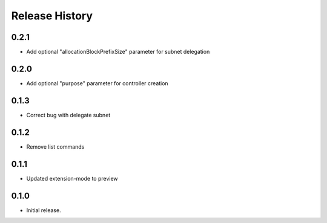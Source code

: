 .. :changelog:

Release History
===============
0.2.1
++++++
* Add optional "allocationBlockPrefixSize" parameter for subnet delegation

0.2.0
++++++
* Add optional "purpose" parameter for controller creation

0.1.3
++++++
* Correct bug with delegate subnet

0.1.2
++++++
* Remove list commands

0.1.1
++++++
* Updated extension-mode to preview

0.1.0
++++++
* Initial release.
